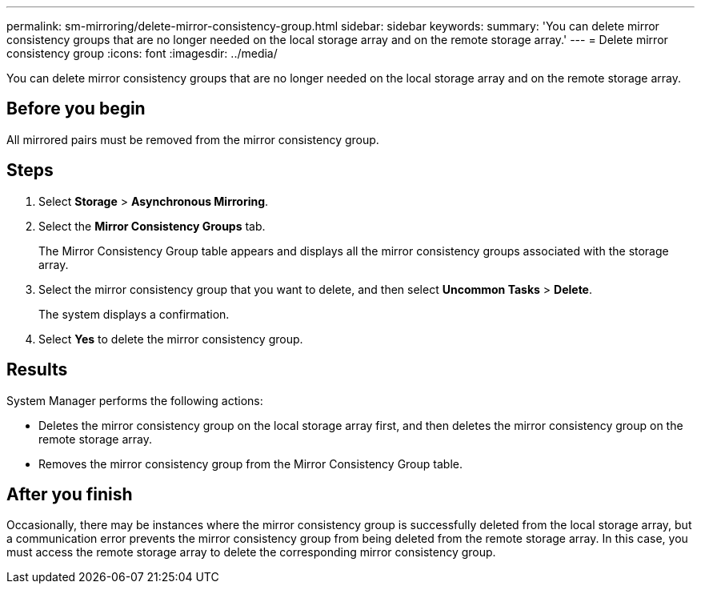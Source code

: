 ---
permalink: sm-mirroring/delete-mirror-consistency-group.html
sidebar: sidebar
keywords: 
summary: 'You can delete mirror consistency groups that are no longer needed on the local storage array and on the remote storage array.'
---
= Delete mirror consistency group
:icons: font
:imagesdir: ../media/

[.lead]
You can delete mirror consistency groups that are no longer needed on the local storage array and on the remote storage array.

== Before you begin

All mirrored pairs must be removed from the mirror consistency group.

== Steps

. Select *Storage* > *Asynchronous Mirroring*.
. Select the *Mirror Consistency Groups* tab.
+
The Mirror Consistency Group table appears and displays all the mirror consistency groups associated with the storage array.

. Select the mirror consistency group that you want to delete, and then select *Uncommon Tasks* > *Delete*.
+
The system displays a confirmation.

. Select *Yes* to delete the mirror consistency group.

== Results

System Manager performs the following actions:

* Deletes the mirror consistency group on the local storage array first, and then deletes the mirror consistency group on the remote storage array.
* Removes the mirror consistency group from the Mirror Consistency Group table.

== After you finish

Occasionally, there may be instances where the mirror consistency group is successfully deleted from the local storage array, but a communication error prevents the mirror consistency group from being deleted from the remote storage array. In this case, you must access the remote storage array to delete the corresponding mirror consistency group.
